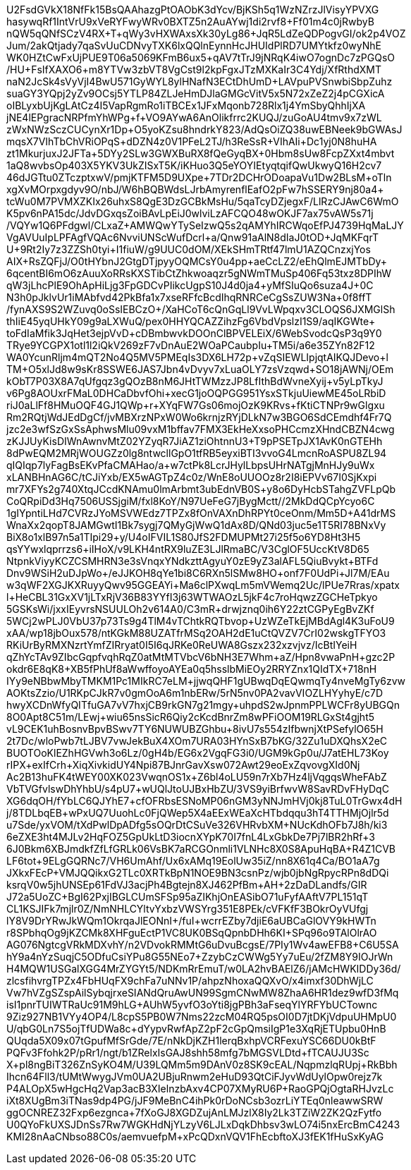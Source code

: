 U2FsdGVkX18NfFk15BsQAAhazgPtOAObK3dYcv/BjKSh5q1WzNZrzJlVisyYPVXG
hasywqRf1IntVrU9xVeRYFwyWRv0BXTZ5n2AuAYwj1di2rvf8+Ff01m4c0jRwbyB
nQW5qQNfSCzV4RX+T+qWy3vHXWAxsXk30yLg86+JqR5LdZeQDPogvGI/ok2p4VOZ
Jum/2akQtjady7qaSvUuCDNvyTXK6lxQQlnEynnHcJHUIdPlRD7UMYtkfz0wyNhE
WK0HZtCwFxUjPUE9T06a5069KFmB6ux5+qAV7tTrJ9jNRqK4iwO7ognDc7zPGQsO
/HU+FsIfXAXO6+m8YTVw3zbVT8VgCst9l2kpFgxJTzMXKaIr3C4Ydj/XfRthdXMT
naN2JcSk4sVyVjI4BwU571GyWYL8ylHNafN3ECtDhUmD+LAVpuPVSnwbiSbpZuhz
suaGY3YQpj2yZv9OCsj5YTLP84ZLJeHmDJlaGMGcVitV5x5N72xZeZ2j4pCGXicA
oIBLyxbUjKgLAtCz4I5VapRgmRo1iTBCEx1JFxMqonb728Rlx1j4YmSbyQhhIjXA
jNE4lEPgracNRPfmYhWPg+f+VO9AYwA6AnOlikfrrc2KUQJ/zuGoAU4tmv9x7zWL
zWxNWzSczCUCynXr1Dp+O5yoKZsu8hndrkY823/AdQsOiZQ38uwEBNeek9bGWAsJ
mqsX7VIhTbChVRiOPqS+dDZN4z0V1PFeL2TJ/h3ReSsR+VIhAIi+Dc1yj0N8huHA
zt1MkurjuxJ2JFTa+5DYy2SLw3GWXBuRX8fQeGyqBX+0Hbm8sUw8FcpZXxt4mbvt
1aQ8wvbsOp403X5YKV3UkZISxT5K/iKHuo3Q5eYOYIEtyqtqifQwUkwyQ16H2cv7
46dJGTtu0ZTczptxwV/pmjKTFM5D9UXpe+7TDr2DCHrODoapaVu1Dw2BLsM+oTln
xgXvMOrpxgdyv9O/nbJ/W6hBQBWdsLJrbAmyrenflEafO2pFw7hSSERY9nj80a4+
tcWu0M7PVMXZKIx26uhxS8QgE3DzGCBkMsHu/5qaTcyDZjegxF/LlRzCJAwC6WmO
K5pv6nPA15dc/JdvDGxqsZoiBAvLpEiJ0wlviLzAFCQO48wOKJF7ax75vAW5s71j
/VQYw1Q6PFdgwl/CLxaZ+AMWQwYTySeIzwQ5s2qAMYhIRCWqoEfPJ4739HqMaLJY
VgAVUuIpLPFAgfVQAc6NvviUNScWufDcrl+a/Qnw91aAlN8dIaJ0tOD+JqMKFqrT
U+9Rt2Iy7z3ZZSh0tyi+I1fiuW/g9UUC0dOM/XEkSHmTRtf47lmU1AZQCnzxjYos
AIX+RsZQFjJ/O0tHYbnJ2GtgDTjpyyOQMCsY0u4pp+aeCcLZ2/eEhQlmEJMTbDy+
6qcentBI6mO6zAuuXoRRsKXSTibCtZhkwoaqzr5gNWmTMuSp406Fq53txz8DPIhW
qW3jLhcPlE9OhApHiLjg3FpGDCvPIikcUgpS10J4d0ja4+yMfSIuQo6suza4J+0C
N3h0pJklvUr1iMAbfvd42PkBfa1x7xseRFfcBcdIhqRNRCeCgSsZUW3Na+0f8ffT
/fynAXS9S2WZuvq0oSsIEBCzO+/XaHCoT6cQnGqLl9VvLWpqxv3CLOQS6JXMGlSh
thIiE45yqUHkY09g9aLXWuQ/pex0HHYQCAZZihzFg6VbdVpslzI1S9/aqIKGWte+
toFdIaMfik3JqHet3ejpVvD+cDBmbwvkDOOnClBPVELEiX/6WebSvodcQsP3q9Y0
TRye9YCGPX1otl1l2iQkV269zF7vDnAuE2WOaPCaubpIu+TM5i/a6e35ZYn82F12
WA0YcunRljm4mQT2No4Q5MV5PMEqIs3DX6LH72p+vZqSIEWLIpjqtAIKQJDevo+l
TM+O5xlJd8w9sKr8SSWE6JAS7Jbn4vDvyv7xLuaOLY7zsVzqwd+SO18jAWNj/OEm
kObT7P03X8A7qUfgqz3gQOzB8nM6JHtTWMzzJP8LfIthBdWvneXyij+v5yLpTkyJ
v6Pg8AOUxrFMaL0DHCaDbvfOhi+xecG1joOQPGG951YsxSTkjuUiewME45oLRbiD
riJ0aLlFf8HMuOQF4GJ1QWp+r+XYqFW7Gs06mojOzK9KRvs+fKtiCTNPr9wGlgxu
Rm2RQtjWdJEdDgCf/jvMBXrzNPxW0Wo6krnjzRYjDLkN7w3BGO6SdCEmdhf4Fr7Q
jzc2e3wfSzGxSsAphwsMlu09vxM1bffav7FMX3EkHeXxsoPHCcmzXHndCBZN4cwg
zKJJUyKisDIWnAwnvMtZ02YZyqR7JiAZ1ziOhtnnU3+T9pPSETpJX1AvK0nGTEHh
8dPwEQM2MRjWOUGZz0lg8ntwcllGpO1tfRB5eyxiBTI3vvoG4LmcnRoASPU8ZL94
qIQIqp7lyFagBsEKvPfaCMAHao/a+w7ctPk8LcrJHylLbpsUHrNATgjMnHJy9uWx
xLANBHnAG6C/tCJiYxb/EX5wAGTpZ4c0z/WnE8oUUOOz8r2I8iEPVv67I0SjKxpi
mr7XFYs2g740XtqJCcdKNAmu0lmArbmt3ubEdnVB0S+y8o6DyHcbSTahgZVFLpQb
CoQRpiDd3Hq7506USSjgiM/fxl8KoY/N97UeFeG7jBygMctt//2MkDdQCpYcyo6C
1gIYpntiLHd7CVRzJYoMSVWEdz7TPZx8fOnVAXnDhRPYt0ceOnm/Mm5D+A41drMS
WnaXx2qopT8JAMGwtI1Bk7sygj7QMyGjWwQ1dAx8D/QNd03juc5e1T5RI78BNxVy
BiX8o1xlB97n5a1TIpi29+y/U4oIFVIL1S80JfS2FDMUPMt27i25f5o6YD8Ht3H5
qsYYwxlqprrzs6+iIHoX/v9LKH4ntRX9luZE3LJlRmaBC/V3CglOF5UccKtV8D65
NtpnkViyyKCZCSMHRN3e3sVnqxYNdkzttAgyuY0zE9yZ3alAFL5QiuBvykt+BTFd
Dnv9WSiH2uDJpWo+/eJJKOH8qYe1bi8C6RXn5lSMw8HO+onf7F0UdPi+Jl7M/EAu
w3qWF2XGJKXRuyyQwv95GGEAYi+Ma6clPXwqLm5mVWemq2Uc/lPUe7Rras/xpatx
l+HeCBL31GxXV1jLTxRjV36B83YYfI3j63WTWAOzL5jkF4c7roHqwzZGCHeTpkyo
5GSKsWi/jxxIEyvrsNSUULOh2v614A0/C3mR+drwjznq0ih6Y22ztCGPyEgBvZKf
5WCj2wPLJ0VbU37p73Ts9g4TlM4vTChtkRQTbvop+UzWZeTkEjMBdAgl4K3uFoU9
xAA/wp18jbOux578/ntKGkM88UZATfrMSq2OAH2dE1uCtQVZV7CrI02wskgTFYO3
RKiUrByRMXNzrtYmfZIRryat0I5I6qJRKe0ReUWA8Gszx232xzvjvz/IcBtIYeiH
qZhYcTAv9ZIbcGqpfvqhRqZ0atMtMTVbcV6bNH3E7Whm+aZ/Hpn8vwaPnH+gzc2P
okdr6E8qK8+XB5fPhUf8aWwffoyoAYEa0q5hsslbMiEOy2RRYZnx1QIdTX+718nH
IYy9eNBbwMbyTMKM1Pc1MIkRC7eLM+jjwqQHF1gUBwqDqEQwmqTy4nveMgTy6zvw
AOKtsZzio/U1RKpCJkR7v0gmOoA6m1nbERw/5rN5nv0PA2vavVIOZLHYyhyE/c7D
hwyXCDnWfyQITfuGA7vV7hxjCB9rkGN7g21mgy+uhpdS2wJpnmPPLWCFr8yUBGQn
8O0Apt8C51m/LEwj+wiu65nsSicR6Qiy2cKcdBnrZm8wPFiOOM19RLGxSt4gjht5
vL9CEK1uhBosnvBpvBSwv7TY6NUWUBZGhbu+8ivU7s554zIfbwnjXtPSefylO65H
2t7Dc/+wloPwb7tLJBV7vwJekBuX4XOm7URA03HYnSxB7bKG/32Zu1uDXQhsX2eC
BUOTOoKlEZhHGVwh3o6Lz/0gH4b/EG6x2VgqFG3i0/UGM9kGp0u/J7atEHL73Koy
rIPX+exIfCrh+XiqXivkidUY4Npi87BJnrGavXsw072Awt29eoExZqvovgXId0Nj
Ac2B13huFK4tWEY00XK023VwqnOS1x+Z6bl4oLU59n7rXb7Hz4ljVqgqsWheFAbZ
VbTVGfvlswDhYhbU/s4pU7+wUQlJtoUJBxHbZU/3VS9yiBrfwvW8SavRDvFHyDqC
XG6dqOH/fYbLC6QJYhE7+cfOFRbsESNoMP06nGM3yNNJmHVj0kj8TuL0TrGwx4dH
j/8TDLbqEB+wPxUQ7UuohLc0FjQWep5X4aEExWEaXcHTbdqqu3hT4TTHMjOjlr5d
u7Sde/yxVOM/tXdPwlDpADfg5sOQrDtCSuVe326VHRvbXM+NUcKdhOFb7J8h/ki3
6eZXE3ht4MJLv2HqFOZ5GpUkLtD3iocnXYpK70I7fnL4LxGbkDe7Pj7lBR2hRf+3
6J0Bkm6XBJmdkfZfLfGRLk06VsBK7aRCGOnmli1VLNHc8X0S8ApuHqBA+R4Z1CVB
LF6tot+9ELgGQRNc7/VH6UmAhf/Ux6xAMq19EolUw35iZ/nn8X61q4Ca/BO1aA7g
JXkxFEcP+VMJQQikxG2TLc0XRTkBpN1NOE9BN3csnPz/wjb0jbNgRpycRPn8dDQi
ksrqV0w5jhUNSEp61FdVJ3acjPh4Bgtejn8XJ462PfBm+AH+2zDaDLandfs/GIR+
J72a5UoZC+BgI62PxjIBGLCUmSFSp95aZIKhjOnEASibO71uFyfAAftV7PL151qT
CL1KSJIFk7mjlr0Z/NmNHLCYltvYxbzVWSYrg351E8PEk/cVFKfF3BOkrOyVUfgj
lY8V9DrYRwJkWQm1OkrqaJlEONnI+/fuI+wcrrEZby7djiE6aUBCaGlOVY9kHWTn
+r8SPbhqOg9jKZCMk8XHFguEctP1VC8UK0BSqQpnbDHh6KI++SPq96o9TAlOlrAO
AG076NgtcgVRkMDXvhY/n2VDvokRMMtG6uDvuBcgsE/7PIy1Wv4awEFB8+C6U5SA
hY9a4nYzSuqjC5ODfuCsiYPu8G55NEo7+ZzybCzCWWg5Yy7uEu/2fZM8Y9IOJrWn
H4MQW1USGalXGG4MrZYGYt5/NDKmRrEmuT/w0LA2hvBAElZ6/jAMcHWKIDDy36d/
zlcsfihvrgTPZx4FbHUqFX9chFa7uNNv1P/ahpzNhoxaQQXvO/x4imxf30DhWjLC
Vw7hVZgSZspAilSybqjrxeSIANdQruAwUN99SgmCNwMW8ZhaA6HR1dez9wfD3fMq
isI1pnrTUIWTRaUc91M9hLG+AUhW5yvfO3oYti8jgPBh3aFseqYlYRFYbUCTownc
9Ziz927NB1VYy4OP4/L8cpS5PB0W7Nms22zcM04RQ5psOI0D7jtDKjVdpuUHMpU0
U/qbG0Ln7S5ojTfUDWa8c+dYypvRwfApZ2pF2cGpQmsiIgP1e3XqRjETUpbu0HnB
QUqda5X09x07tGpufMfSrGde/7E/nNkDjKZH1lerqBxhpVCRFexuYSC66DU0kBtF
PQFv3Ffohk2P/pRr1/ngt/b1ZRelxIsGAJ8shh58mfg7bMGSVLDtd+fTCAUJU3Sc
X+pl8ngBiT326ZnSyKO4M/U39LQMm5m9DAnV0z8SK9cEAL/NqpmzlqRUpj+RkBbh
Ihcn64Fll3/tUMtWwygJVm0UA2UBjuRnwm2eHuD93QtCiFJyvWdUylOpw0rejz7k
P4ALOpX5wHgcHq2Vap3acB3XIelnzbAxv4CP07XMyRU6P+RaoGPQjOgtaRHJvzLc
iXt8XUgBm3iTNas9dp4PG/jJF9MeBnC4ihPk0rDoNCsb3ozrLiYTEq0nleawwSRW
ggOCNREZ32Fxp6ezgnca+7fXoGJ8XGDZujAnLMJzlX8Iy2Lk3TZiW2ZK2QzFytfo
U0QYoFkUXSJDnSs7Rw7WGKHdNjYLzyV6LJLxDqkDhbsv3wLO74i5nxErcBmC4243
KMI28nAaCNbso88C0s/aemvuefpM+xPcQDxnVQV1FhEcbftoXJ3fEK1fHuSxKyAG
